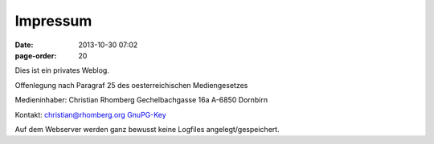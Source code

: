 Impressum
#################
:date: 2013-10-30 07:02
:page-order: 20

Dies ist ein privates Weblog.


Offenlegung nach Paragraf 25 des oesterreichischen Mediengesetzes

Medieninhaber:
Christian Rhomberg
Gechelbachgasse 16a
A-6850 Dornbirn

Kontakt:
christian@rhomberg.org
`GnuPG-Key <http://rhomberg.org/gnupg.asc>`_


Auf dem Webserver werden ganz bewusst keine Logfiles angelegt/gespeichert.
